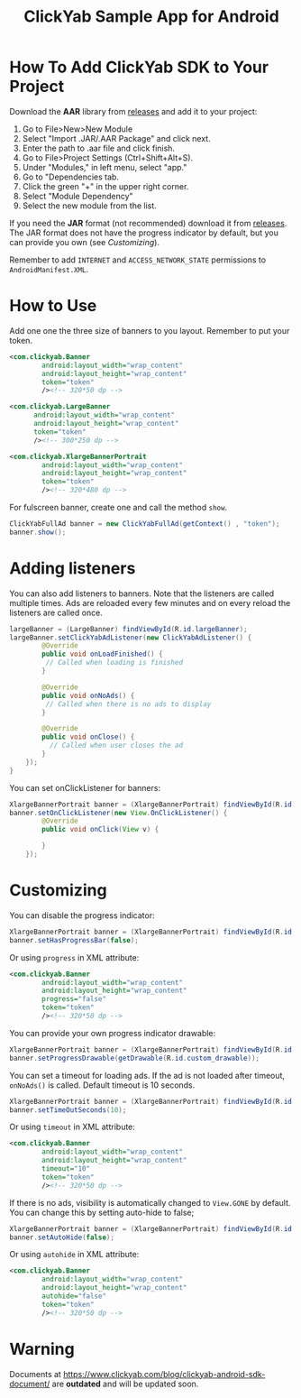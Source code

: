 #+TITLE: ClickYab Sample App for Android

* How To Add ClickYab SDK to Your Project
Download the *AAR* library from [[https://github.com/clickyab/android-sample/releases][releases]] and add it to your project:

1. Go to File>New>New Module
2. Select "Import .JAR/.AAR Package" and click next.
3. Enter the path to .aar file and click finish.
4. Go to File>Project Settings (Ctrl+Shift+Alt+S).
5. Under "Modules," in left menu, select "app."
6. Go to "Dependencies tab.
7. Click the green "+" in the upper right corner.
8. Select "Module Dependency"
9. Select the new module from the list.
   

If you need the *JAR* format (not recommended) download it from [[https://github.com/clickyab/android-sample/releases][releases]]. 
The JAR format does not have the progress indicator by default, but you can provide you own (see /Customizing/).

Remember to add =INTERNET= and =ACCESS_NETWORK_STATE= permissions to =AndroidManifest.XML=.

* How to Use
Add one one the three size of banners to you layout. Remember to put your token.

  #+BEGIN_SRC xml
<com.clickyab.Banner 
        android:layout_width="wrap_content"
        android:layout_height="wrap_content"
        token="token"
        /><!-- 320*50 dp -->
  #+END_SRC
          
#+BEGIN_SRC xml
<com.clickyab.LargeBanner 
      android:layout_width="wrap_content"
      android:layout_height="wrap_content"
      token="token"
      /><!-- 300*250 dp -->
#+END_SRC

#+BEGIN_SRC xml
<com.clickyab.XlargeBannerPortrait
        android:layout_width="wrap_content"
        android:layout_height="wrap_content"
        token="token"
        /><!-- 320*480 dp -->
#+END_SRC

For fulscreen banner, create one and call the method =show=.

#+BEGIN_SRC java
  ClickYabFullAd banner = new ClickYabFullAd(getContext() , "token");
  banner.show();
#+END_SRC

* Adding listeners
You can also add listeners to banners. Note that the listeners are called multiple times.
Ads are reloaded every few minutes and on every reload the listeners are called once.

#+BEGIN_SRC java
  largeBanner = (LargeBanner) findViewById(R.id.largeBanner);
  largeBanner.setClickYabAdListener(new ClickYabAdListener() {
          @Override
          public void onLoadFinished() {
           // Called when loading is finished
          }

          @Override
          public void onNoAds() {
           // Called when there is no ads to display
          }

          @Override
          public void onClose() {
            // Called when user closes the ad
          }
      });
  }
#+END_SRC

You can set onClickListener for banners:

#+BEGIN_SRC java
  XlargeBannerPortrait banner = (XlargeBannerPortrait) findViewById(R.id.xlargeBannerPortrait);
  banner.setOnClickListener(new View.OnClickListener() {
          @Override
          public void onClick(View v) {

          }
      });
#+END_SRC

* Customizing
You can disable the progress indicator:

#+BEGIN_SRC java
  XlargeBannerPortrait banner = (XlargeBannerPortrait) findViewById(R.id.xlargeBannerPortrait);
  banner.setHasProgressBar(false);
#+END_SRC

Or using =progress= in XML attribute:

  #+BEGIN_SRC xml
<com.clickyab.Banner 
        android:layout_width="wrap_content"
        android:layout_height="wrap_content"
        progress="false"
        token="token"
        /><!-- 320*50 dp -->
  #+END_SRC

You can provide your own progress indicator drawable:

#+BEGIN_SRC java
  XlargeBannerPortrait banner = (XlargeBannerPortrait) findViewById(R.id.xlargeBannerPortrait);
  banner.setProgressDrawable(getDrawable(R.id.custom_drawable));
#+END_SRC

You can set a timeout for loading ads. If the ad is not loaded after timeout, =onNoAds()= is called.
Default timeout is 10 seconds.

#+BEGIN_SRC java
  XlargeBannerPortrait banner = (XlargeBannerPortrait) findViewById(R.id.xlargeBannerPortrait);
  banner.setTimeOutSeconds(10);
#+END_SRC

Or using =timeout= in XML attribute:

  #+BEGIN_SRC xml
<com.clickyab.Banner 
        android:layout_width="wrap_content"
        android:layout_height="wrap_content"
        timeout="10"
        token="token"
        /><!-- 320*50 dp -->
  #+END_SRC

If there is no ads, visibility is automatically changed to =View.GONE= by default. You can change this by setting auto-hide to false;

#+BEGIN_SRC java
  XlargeBannerPortrait banner = (XlargeBannerPortrait) findViewById(R.id.xlargeBannerPortrait);
  banner.setAutoHide(false);
#+END_SRC

Or using =autohide= in XML attribute:

  #+BEGIN_SRC xml
<com.clickyab.Banner 
        android:layout_width="wrap_content"
        android:layout_height="wrap_content"
        autohide="false"
        token="token"
        /><!-- 320*50 dp -->
  #+END_SRC

* Warning 
Documents at https://www.clickyab.com/blog/clickyab-android-sdk-document/ are *outdated* and will be updated soon.
